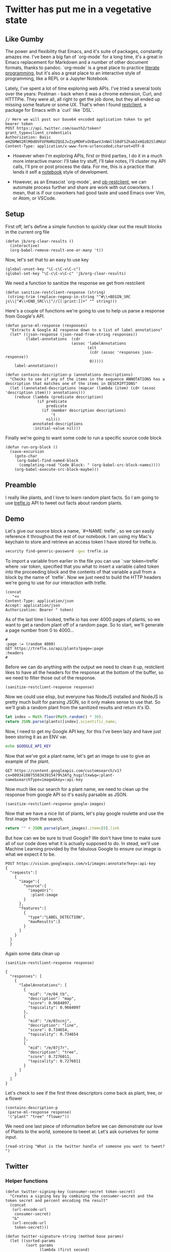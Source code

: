 * Twitter has put me in a vegetative state
** Like Gumby

The power and flexibility that Emacs, and it's suite of packages, constantly amazes me. I've been a big fan of `org-mode` for a long time, it's a great in Emacs replacement for Markdown and a number of other document formats, thanks to pandoc. `org-mode` is a great place to practice [[https://www.offerzen.com/blog/literate-programming-empower-your-writing-with-emacs-org-mode][literate programming]], but it's also a great place to an interactive style of programming, like a REPL or a Jupyter Notebook.

Lately, I've spent a lot of time exploring web APIs. I've tried a several tools over the years: Postman - back when it was a chrome extension, Curl, and HTTTPie. They were all, all right to get the job done, but they all ended up missing some feature or some UX. That's when I found [[https://github.com/pashky/restclient.el][restclient]], a package for Emacs with a `curl` like `DSL`.

#+BEGIN_SRC restclient
  // Here we will post our base64 encoded application token to get bearer token
  POST https://api.twitter.com/oauth2/token?grant_type=client_credentials
  Authorization: Basic eHZ6MWV2RlM0d0VFUFRHRUZQSEJvZzpMOHFxOVBaeVJnNmllS0dFS2hab2xHQzB2SldMdzhpRUo4OERSZHlPZw==
  Content-Type: application/x-www-form-urlencoded;charset=UTF-8
#+END_SRC

#+RESULTS:
#+BEGIN_SRC js
{
  "token_type": "bearer",
  "access_token": "AAAAAAAAAAAAAAAAAAAAAAAAAAAAAAAAAAAAAA%2FAAAAAAAAAAAAAAAAAAAA%3DAAAAAAAAAAAAAAAAAAAAAAAAAAAAAAAAAAAAAAAAAA"
}
// POST https://api.twitter.com/oauth2/token?grant_type=client_credentials
// HTTP/1.1 200 OK
// cache-control: no-cache, no-store, must-revalidate, pre-check=0, post-check=0
// content-disposition: attachment; filename=json.json
// content-length: 155
// content-type: application/json;charset=utf-8
// date: Thu, 24 Jan 2019 05:54:09 GMT
// expires: Tue, 31 Mar 1981 05:00:00 GMT
// last-modified: Thu, 24 Jan 2019 05:54:09 GMT
// ml: S
// pragma: no-cache
// server: tsa_a
// status: 200 OK
// strict-transport-security: max-age=631138519
// x-connection-hash: b93d89db0ee8f4ea90991c99c8d58449
// x-content-type-options: nosniff
// x-frame-options: DENY
// x-response-time: 20
// x-transaction: 005403e60014e9ee
// x-twitter-response-tags: BouncerCompliant
// x-ua-compatible: IE=edge,chrome=1
// x-xss-protection: 1; mode=block; report=https://twitter.com/i/xss_report
// Request duration: 0.079710s
#+END_SRC


- However when I'm exploring APIs, first or third parties, I do it in a much more interactive manor: I'll take try stuff, I'll take notes, I'll cluster my API calls, I'll pre or post process the data. For me, this is a practice that lends it self a [[https://hub.mybinder.org/user/binder-examples-julia-python-h6xqlrbg/notebooks/julia.ipynb][notebook]] style of development.

- However, as an Emascist `org-mode`, and [[https://github.com/alf/ob-restclient.el][ob-restclient]], we can automate process further and share are work with out coworkers. I mean, that is if our coworkers had good taste and used Emacs over Vim, or Atom, or VSCode.

** Setup
First off, let's define a simple function to quickly clear out the result blocks in the current org file
#+BEGIN_SRC elisp
  (defun jb/org-clear-results ()
    (interactive)
    (org-babel-remove-result-one-or-many 't))
#+END_SRC

Now, let's set that to an easy to use key
#+BEGIN_SRC elisp
  (global-unset-key "\C-c\C-v\C-c")
  (global-set-key "\C-c\C-v\C-c" 'jb/org-clear-results)
#+END_SRC

We need a function to sanitize the response we get from restclient
#+BEGIN_SRC elisp
(defun sanitize-restclient-response (string)
 (string-trim (replace-regexp-in-string "^#\\+BEGIN_SRC js\\|^#\\+END_SRC\\|^//[[:print:]]+" "" string)))
#+END_SRC

Here's a couple of functions we're going to use to help us parse a response from Google's API.
#+BEGIN_SRC elisp
  (defun parse-ml-response (responses)
    "Extracts A Google AI response down to a list of label annotations"
    (let* ((json-response (json-read-from-string responses))
           (label-annotations  (cdr
                               (assoc 'labelAnnotations
                                      (elt
                                       (cdr (assoc 'responses json-response))
                                       0)))))
      label-annotations))

  (defun contains-description-p (annotations descriptions)
    "Checks to see if any of the items in the sequence ANNOTATIONS has a description that matches one of the items in DESCRIPTIONS"
    (let ((annotated-descriptions (mapcar (lambda (item) (cdr (assoc 'description item))) annotations)))
      (reduce (lambda (predicate description)
                (if predicate
                    predicate
                  (if (member description descriptions)
                      't
                    nil)))
              annotated-descriptions
              :initial-value nil)))
#+END_SRC

Finally we're going to want some code to run a specific source code block
#+BEGIN_SRC elisp
  (defun run-org-block ()
    (save-excursion
      (goto-char
       (org-babel-find-named-block
        (completing-read "Code Block: " (org-babel-src-block-names))))
      (org-babel-execute-src-block-maybe)))
#+END_SRC

** Preamble
I really like plants, and I love to learn random plant facts. So I am going to use [[https://trefle.io/reference][trefle.io]] API to tweet out facts about random plants.
** Demo
Let's give our source block a name, `#+NAME: trefle`, so we can easily reference it throughout the rest of our notebook. I am using my Mac's keychain to store and retrieve an access token I have stored for trefle.io.
#+NAME: trefle
#+BEGIN_SRC bash :results output
  security find-generic-password -gws trefle.io
#+END_SRC

To import a variable from earlier in the file you can use `:var token=trefle` where :var token, specified that you what to insert a variable called token into the proceeding block and the contents of that variable a pull from a block by the name of `trefle`. Now we just need to build the HTTP headers we're going to use for our interaction with trefle.
#+NAME: trefle-headers
#+BEGIN_SRC elisp :var token=trefle
  (concat
     "<<
  Content-Type: application/json
  Accept: application/json
  Authorization: Bearer " token)
#+END_SRC

As of the last time I looked, trefle.io has over 4000 pages of plants, so we want to get a random plant off of a random page. So to start, we'll generate a page number from 0 to 4000...
#+NAME: plants
#+BEGIN_SRC restclient :var headers=trefle-headers  :results value drawer
  #
  :page := (random 4000)
  GET https://trefle.io/api/plants?page=:page
  :headers
  #
#+END_SRC

Before we can do anything with the output we need to clean it up, restclient likes to have all the headers for the response at the bottom of the buffer, so we need to filter those out of the response.
#+NAME: sanitized-response
#+BEGIN_SRC elisp :var response=plants
(sanitize-restclient-response response)
#+END_SRC

Now we could use elisp, but everyone has NodeJS installed and NodeJS is pretty much built for parsing JSON, so it only makes sense to use that. So we'll grab a random plant from the sanitized results and return it's ID.

#+NAME: plant-name
#+BEGIN_SRC js :var plants=sanitized-response :results value drawer
  let index = Math.floor(Math.random() * 30);
  return JSON.parse(plants)[index].scientific_name;
#+END_SRC

Now, I need to get my Google API key, for this I've been lazy and have just been storing it as an ENV var.
#+NAME: google-api-key
#+BEGIN_SRC bash
  echo $GOOGLE_API_KEY
#+END_SRC

Now that we've got a plant name, let's get an image to use to give an example of the plant.

#+NAME: google-images
#+BEGIN_SRC restclient :var api-key=google-api-key plant-name=plant-name
  GET https://content.googleapis.com/customsearch/v1?cx=009341007550343915479%3Afg_hsgzltxw&q=:plant-name&searchType=image&key=:api-key
#+END_SRC

Now much like our search for a plant name, we need to clean up the response from google API so it's easily parsable as JSON.
#+NAME: flower-images
#+BEGIN_SRC elisp :var google-images=google-images
  (sanitize-restclient-response google-images)
#+END_SRC

Now that we have a nice list of plants, let's play google roulette and use the first image from the search.

#+NAME: plant-image
#+BEGIN_SRC js :var plant_images=flower-images :results value drawer
  return "" + JSON.parse(plant_images).items[0].link
#+END_SRC

But how can we be sure to trust Google? We don't have time to make sure all of our code does what it is actually supposed to do. In stead, we'll use Machine Learning provided by the fabulous Google to ensure our image is what we expect it to be.
#+NAME: plant-ml-results
#+BEGIN_SRC restclient :var api-key=google-api-key plant-image=plant-image
POST https://vision.googleapis.com/v1/images:annotate?key=:api-key
{
  "requests":[
    {
      "image":{
        "source":{
          "imageUri":
           :plant-image
        }
      },
      "features":[
        {
          "type":"LABEL_DETECTION",
          "maxResults":3
        }
      ]
    }
  ]
  }
#+END_SRC

Again some data clean up
#+NAME: sanitized-ml-results
#+BEGIN_SRC elisp :var response=plant-ml-results
(sanitize-restclient-response response)
#+END_SRC

#+NAME: sanitized-ml-results
#+begin_example
{
  "responses": [
    {
      "labelAnnotations": [
        {
          "mid": "/m/04_tb",
          "description": "map",
          "score": 0.9684097,
          "topicality": 0.9684097
        },
        {
          "mid": "/m/03scnj",
          "description": "line",
          "score": 0.734654,
          "topicality": 0.734654
        },
        {
          "mid": "/m/07j7r",
          "description": "tree",
          "score": 0.7276011,
          "topicality": 0.7276011
        }
      ]
    }
  ]
}
#+end_example

Let's check to see if the first three descriptors come back as plant, tree, or a flower
#+NAME: image-is-plant-p
#+BEGIN_SRC elisp :var response=sanitized-ml-results
  (contains-description-p
   (parse-ml-response response)
   '("plant" "tree" "flower"))
#+END_SRC

We need one last piece of information before we can demonstrate our love of Plants to the world, someone to tweet at. Let's ask ourselves for some input.
#+NAME: twitter-handle
#+BEGIN_SRC elisp
(read-string "What is the twitter handle of someone you want to tweet? ")
#+END_SRC

# First we'll need to do some prep work before we can authenticate with twitter. In [[https://developer.twitter.com/en/docs/basics/authentication/overview/application-only#step-1-encode-consumer-key-and-secret][Step 1]] of the Twitter tutorial for authentication, we need to encode our tokens according to RFC 1738, join them with a colon, and then base64 encode the result. In the snippet below we're going to use an elisp function that follows RFC 1738, so we don't have to do it manually.

# #+NAME: twitter-auth-header
# #+BEGIN_SRC elisp :var consumer-key=twitter-consumer-key consumer-secret=twitter-consumer-secret
#   (defun build-bearer-token ()
#     (replace-regexp-in-string "\n" ""
#     (base64-encode-string
#      (concat
#       (url-hexify-string consumer-key)
#       ":"
#       (url-hexify-string consumer-secret)))))

#   (concat
#    "<<
#   Content-Type: application/x-www-form-urlencoded;charset=UTF-8
#   Authorization: Basic "
#    (string-trim
#     (build-bearer-token)))
# #+END_SRC

# Great now, that we've got our bearer token, on to [[https://developer.twitter.com/en/docs/basics/authentication/overview/application-only#step-2-obtain-a-bearer-token][Step 2]].
# #+NAME: twitter-bearer-token
# #+BEGIN_SRC restclient :var auth-headers=twitter-auth-header
#   #
#   POST https://api.twitter.com/oauth2/token
#   :auth-headers
#   grant_type=client_credentials
# #+END_SRC

# Now that we have a token we need to clean it up so we can parse it else where...
# #+NAME: sanitize-twitter-token
# #+BEGIN_SRC elisp :var response=twitter-bearer-token
#   (sanitize-restclient-response response)
# #+END_SRC

# #+NAME: parsed-twitter-token
# #+BEGIN_SRC js :var response=sanitize-twitter-token :results drawer
#   return JSON.parse(response)["access_token"];
# #+END_SRC

** Twitter
*** Helper functions
#+BEGIN_SRC elisp
  (defun twitter-signing-key (consumer-secret token-secret)
    "Creates a signing key by combining the consumer-secret and the token secret and percent encoding the result"
    (concat
     (url-encode-url
      consumer-secret)
     "&"
     (url-encode-url
      token-secret)))

  (defun twitter-signature-string (method base params)
    (let ((sorted-params
           (sort params
                 (lambda (first second)
                   (string< (car first) (car second))))))
      (concat
       method
       "&"
       (url-hexify-string base)
       "&"
       (url-hexify-string
        (mapconcat
         (lambda (entry)
           (let ((key (car entry))
                 (value (cdr entry)))
             (concat (url-hexify-string key)
                     "="
                     (url-hexify-string value))))
         sorted-params
         "&")))))

  (defun build-twitter-header-string (header oauth-headers)
    "Takes in a list of cons cells that represent HTTP headers, as well as the information needed to define the OAUTH response for a Twitter request, and build a restclient style header string"
    (concat
     "<<\n"
     (mapconcat
      (lambda (entry)
        (let ((key (car entry))
              (value (cdr entry)))
          (concat
           key
           ": "
           value
           " ")))
      header
      "")
     "\nAuthorization: OAuth "
     (string-trim-right
      (mapconcat
       (lambda (entry)
         (let ((key (car entry))
               (value (cdr entry)))
           (concat
            key
            "="
            "\"" value "\""
            ",")))
       oauth-headers
       " ")
      ",")))
#+END_SRC

*** Shhh it's Secret
Let's get all the keys we need to interact with the twitter api.
#+NAME: twitter-consumer-key
#+BEGIN_SRC sh
echo $TWITTER_CONSUMER_KEY
#+END_SRC

#+NAME: twitter-consumer-secret
#+BEGIN_SRC sh
echo $TWITTER_CONSUMER_SECRET
#+END_SRC

#+NAME: twitter-access-token
#+BEGIN_SRC sh
echo $TWITTER_ACCESS_TOKEN
#+END_SRC

#+NAME: twitter-access-secret
#+BEGIN_SRC sh
echo $TWITTER_ACCESS_SECRET
#+END_SRC

*** Functions stuff
**** Let's generating content
#+NAME: xtwitter-body
#+BEGIN_SRC elisp :var plant_name=plant-name plant_image=plant-image twitter_handle=twitter-handle
  (setq twitter-body
   (list
    (cons "status" (concat "" twitter_handle " " plant_name " " (replace-regexp-in-string "'" "" plant_image)))))
#+END_SRC

#+NAME: twitter-body-generated
#+BEGIN_SRC elisp
 (list (cons "status" "@spiralganglion 'Lathyrus laetivirens' https://www.pacificbulbsociety.org/pbswiki/files/Alpinia/Alpinia_carolinensis1NN.jpg"))
#+END_SRC

**** Let's work on Auth
***** Step 1 Header creation and Signing the Header
To start we need to autogenerate a few pieces of information; a nonce, a none a timestamp and the signature.

Emacs's doesn't really have a built in crypto library and Ruby is  a fun language with a pretty full featured STL, let's use it to generate our Nonce
#+NAME: nonce
#+BEGIN_SRC ruby
require 'securerandom'

nonce = SecureRandom.uuid
nonce.gsub(/\W/, "")
#+END_SRC

We need the current time of our request
#+NAME: oauth-time
#+BEGIN_SRC elisp
  (format-time-string "%s")
#+END_SRC

We need to define the headers that we need for this request.
#+NAME: twitter-headers
#+BEGIN_SRC elisp
(list
 (cons "Content-Type" "application/x-www-form-urlencoded"))
#+END_SRC

Surprisingly, Emacs doesn't really have the best built in crypto support, so we'll need to let another language do the heavy lifting. I like Node and Node has a decent crypto library built into it.
#+NAME: createSignature
#+BEGIN_SRC js :var signature_string="" :var key=""
  let crypto = require('crypto')

  let createSignature = (key, text) => {
    return crypto.createHmac('sha1', key).update(signature_string).digest('bindary');
  }

  return createSignature(key, signature_string).toString('base64');
#+END_SRC


Now before we can sign anything, and in the next block we need to sign things, we need to create a signing key.
#+NAME: signing-key
#+BEGIN_SRC elisp :var consumer-secret=twitter-consumer-secret token-secret=twitter-access-secret
  (twitter-signing-key consumer-secret token-secret)
#+END_SRC

Next up, is the oauth specific headers needed for the request
#+NAME: twitter-oauth-headers
#+BEGIN_SRC elisp :var nonce=nonce consumer-key=twitter-consumer-key access-token=twitter-access-token oauth-time=oauth-time body=twitter-body- signing-key=signing-key
  (let*
      ((twitter-oauth-headers
        (list
         (cons "oauth_consumer_key" consumer-key)
         (cons "oauth_nonce" nonce)
         (cons "oauth_signature_method" "HMAC-SHA1")
         (cons "oauth_timestamp" oauth-time)
         (cons "oauth_token" access-token)
         (cons "oauth_version" "1.0")))
       (signature-string
        (twitter-signature-string "POST"
                                  "https://api.twitter.com/1.1/statuses/update.json"
                                  (append twitter-oauth-headers body)))
       (signature
        (org-sbe createSignature (signature_string (eval signature-string)) (key (eval signing-key)))))
    (message "%s" signature-string)
    (append twitter-oauth-headers (list (cons "oauth_signature"
                                              (url-hexify-string signature)))))
#+END_SRC

Now we need to build our HTTP headers for our request
#+NAME: twitter-restclient-headers
#+BEGIN_SRC elisp :var header=twitter-headers twitter-oauth-headers=twitter-oauth-headers
  (build-twitter-header-string header (sort twitter-oauth-headers
                                            (lambda (first second)
                                              (string< (car first) (car second)))))
#+END_SRC

We need to encode our body as a JSON string to work as a REST client
#+NAME: twitter-json-body
#+BEGIN_SRC elisp :var twitter-body=twitter-body-generated
  ;;(json-encode twitter-body)
  ;; (concat
  ;;  ""
  ;;  (mapconcat
  ;;   (lambda (entry)
  ;;     (concat (car entry) "=" (url-hexify-string (cdr entry))))
  ;;   twitter-body
  ;;   "&")
  ;;  "")
  (setq twitter-thing (concat
                       ""
                       (mapconcat
                        (lambda (entry)
                          (concat (car entry) "=" (url-hexify-string (cdr entry))))
                        twitter-body
                        "&")
                       ""))
twitter-thing
#+END_SRC

#+NAME: twitter-urlz
#+BEGIN_SRC elisp :var twitter-json-body=twitter-json-body
(concat "https://api.twitter.com/1.1/statuses/update.json?" twitter-json-body)
#+END_SRC

#+BEGIN_SRC restclient :var twitter-headers=twitter-restclient-headers twitter-body=twitter-json-body
  #
  :body := (concat twitter-thing)
  POST https://api.twitter.com/1.1/statuses/update.json?:body
  :twitter-headers
#+END_SRC

* References
1. https://developer.twitter.com/en/docs/basics/authentication/overview/application-only
2. https://cloud.google.com/vision/docs/request
3. https://developer.twitter.com/en/docs/tweets/post-and-engage/api-reference/post-statuses-update.html
4. http://lti.tools/oauth/
